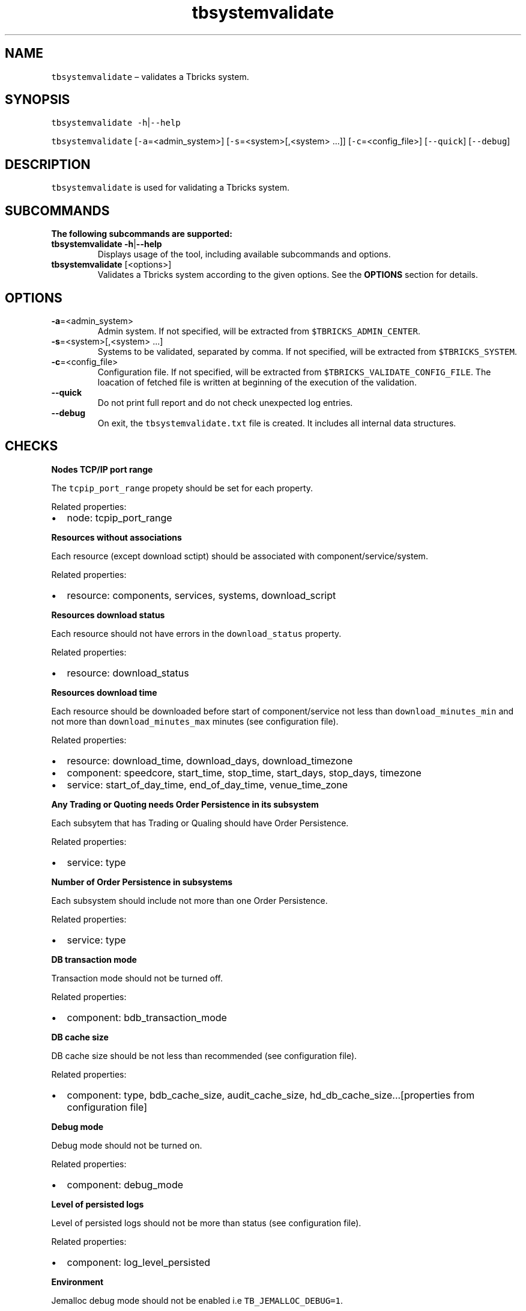 .\" Automatically generated by Pandoc 2.9.2.1
.\"
.TH "tbsystemvalidate" "1" "2020-06-02" "Tbricks" "tbsystemvalidate man page"
.hy
.SH NAME
.PP
\f[C]tbsystemvalidate\f[R] \[en] validates a Tbricks system.
.SH SYNOPSIS
.PP
\f[C]tbsystemvalidate -h\f[R]|\f[C]--help\f[R]
.PP
\f[C]tbsystemvalidate\f[R] [\f[C]-a\f[R]=<admin_system>]
[\f[C]-s\f[R]=<system>[,<system> \&...]] [\f[C]-c\f[R]=<config_file>]
[\f[C]--quick\f[R]] [\f[C]--debug\f[R]]
.SH DESCRIPTION
.PP
\f[C]tbsystemvalidate\f[R] is used for validating a Tbricks system.
.SH SUBCOMMANDS
.PP
\f[B]The following subcommands are supported:\f[R]
.TP
\f[B]\f[CB]tbsystemvalidate -h\f[B]\f[R]|\f[B]\f[CB]--help\f[B]\f[R]
Displays usage of the tool, including available subcommands and options.
.TP
\f[B]\f[CB]tbsystemvalidate\f[B]\f[R] [<options>]
Validates a Tbricks system according to the given options.
See the \f[B]OPTIONS\f[R] section for details.
.SH OPTIONS
.TP
\f[B]\f[CB]-a\f[B]\f[R]=<admin_system>
Admin system.
If not specified, will be extracted from
\f[C]$TBRICKS_ADMIN_CENTER\f[R].
.TP
\f[B]\f[CB]-s\f[B]\f[R]=<system>[,<system> \&...]
Systems to be validated, separated by comma.
If not specified, will be extracted from \f[C]$TBRICKS_SYSTEM\f[R].
.TP
\f[B]\f[CB]-c\f[B]\f[R]=<config_file>
Configuration file.
If not specified, will be extracted from
\f[C]$TBRICKS_VALIDATE_CONFIG_FILE\f[R].
The loacation of fetched file is written at beginning of the execution
of the validation.
.TP
\f[B]\f[CB]--quick\f[B]\f[R]
Do not print full report and do not check unexpected log entries.
.TP
\f[B]\f[CB]--debug\f[B]\f[R]
On exit, the \f[C]tbsystemvalidate.txt\f[R] file is created.
It includes all internal data structures.
.SH CHECKS
.PP
\f[B]Nodes TCP/IP port range\f[R]
.PP
The \f[C]tcpip_port_range\f[R] propety should be set for each property.
.PP
Related properties:
.IP \[bu] 2
node: tcpip_port_range
.PP
\f[B]Resources without associations\f[R]
.PP
Each resource (except download sctipt) should be associated with
component/service/system.
.PP
Related properties:
.IP \[bu] 2
resource: components, services, systems, download_script
.PP
\f[B]Resources download status\f[R]
.PP
Each resource should not have errors in the \f[C]download_status\f[R]
property.
.PP
Related properties:
.IP \[bu] 2
resource: download_status
.PP
\f[B]Resources download time\f[R]
.PP
Each resource should be downloaded before start of component/service not
less than \f[C]download_minutes_min\f[R] and not more than
\f[C]download_minutes_max\f[R] minutes (see configuration file).
.PP
Related properties:
.IP \[bu] 2
resource: download_time, download_days, download_timezone
.IP \[bu] 2
component: speedcore, start_time, stop_time, start_days, stop_days,
timezone
.IP \[bu] 2
service: start_of_day_time, end_of_day_time, venue_time_zone
.PP
\f[B]Any Trading or Quoting needs Order Persistence in its
subsystem\f[R]
.PP
Each subsytem that has Trading or Qualing should have Order Persistence.
.PP
Related properties:
.IP \[bu] 2
service: type
.PP
\f[B]Number of Order Persistence in subsystems\f[R]
.PP
Each subsystem should include not more than one Order Persistence.
.PP
Related properties:
.IP \[bu] 2
service: type
.PP
\f[B]DB transaction mode\f[R]
.PP
Transaction mode should not be turned off.
.PP
Related properties:
.IP \[bu] 2
component: bdb_transaction_mode
.PP
\f[B]DB cache size\f[R]
.PP
DB cache size should be not less than recommended (see configuration
file).
.PP
Related properties:
.IP \[bu] 2
component: type, bdb_cache_size, audit_cache_size,
hd_db_cache_size\&...[properties from configuration file]
.PP
\f[B]Debug mode\f[R]
.PP
Debug mode should not be turned on.
.PP
Related properties:
.IP \[bu] 2
component: debug_mode
.PP
\f[B]Level of persisted logs\f[R]
.PP
Level of persisted logs should not be more than status (see
configuration file).
.PP
Related properties:
.IP \[bu] 2
component: log_level_persisted
.PP
\f[B]Environment\f[R]
.PP
Jemalloc debug mode should not be enabled i.e
\f[C]TB_JEMALLOC_DEBUG=1\f[R].
.PP
Related properties:
.IP \[bu] 2
component: environment
.PP
\f[B]Unique value of tcpip_port\f[R]
.PP
Ports of node and components should not conflict.
.PP
Related properties:
.IP \[bu] 2
node: tcpip_port_range
.IP \[bu] 2
component: node, tcpip_port
.PP
\f[B]TRD start time\f[R]
.PP
All Trading Reference Data services should start before start of plugin
engines on start_delay_minutes (see configuration file).
.PP
Related properties:
.IP \[bu] 2
component: type, speedcore, start_time, stop_time, start_days,
stop_days, timezone
.IP \[bu] 2
service: type, start_of_day_time, end_of_day_time, venue_time_zone
.PP
\f[B]MD start time\f[R]
.PP
If there are two several Market Data components: One inside Speedcore
and other in default subsystem, then default one should start later than
the one inside Speedcore at least in start_delay_minutes (see
configuration file).
.PP
Related properties:
.IP \[bu] 2
component: type, speedcore, start_time, stop_time, start_days,
stop_days, timezone
.IP \[bu] 2
service: type, start_of_day_time, end_of_day_time, venue_time_zone
.PP
\f[B]Unexpected log entries\f[R]
.PP
This check executes the command
\f[C]tblog <system> -k level le warning -c Level\f[R] and prints out the
total number of logs of specified levels.
.PP
Does not work with the \f[C]--quick\f[R] option.
.SH NOTE
.PP
Available only on Linux.
.SH EXAMPLES
.PP
\f[B]Validate system \f[CB]matrix\f[B] with admin system
\f[CB]matrix_admin_system\f[B] in quick mode\f[R]
.IP
.nf
\f[C]
   $ tbsystemvalidate -a=matrix_admin_sys -s=matrix --quick
\f[R]
.fi
.SH EXIT STATUS
.PP
The following exit values are returned:
.IP \[bu] 2
0: Successful completion.
.IP \[bu] 2
1: An error occurred.
.IP \[bu] 2
2: Invalid command line options were specified.
.SH SEE ALSO
.PP
\f[C]tbadmin\f[R](1), \f[C]tbaudit\f[R](1), \f[C]tbcomponent\f[R](1),
\f[C]tbcore\f[R](1), \f[C]tbcpuset\f[R](1), \f[C]tbctf\f[R](1),
\f[C]tbdbdump\f[R](1), \f[C]tbgdb\f[R](1), \f[C]tbintro\f[R](1),
\f[C]tbirdconvert\f[R](1), \f[C]tblicense\f[R](1), \f[C]tblog\f[R](1),
\f[C]tbmemtrace\f[R](1), \f[C]tbnodevalidate\f[R](1),
\f[C]tbnode\f[R](1), \f[C]tbplugin\f[R](1), \f[C]tbrelease\f[R](1),
\f[C]tbresource\f[R](1), \f[C]tbrole\f[R](1), \f[C]tbsample\f[R](1),
\f[C]tbservice\f[R](1), \f[C]tbstack\f[R](1), \f[C]tbsubsystem\f[R](1),
\f[C]tbsystem\f[R](1), \f[C]tbuser\f[R](1), \f[C]tbvalidate\f[R](1),
\f[C]zeroconf_extender\f[R](1)
